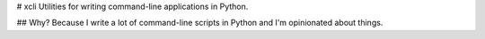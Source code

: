 # xcli
Utilities for writing command-line applications in Python.


## Why?
Because I write a lot of command-line scripts in Python and I'm opinionated about things.


